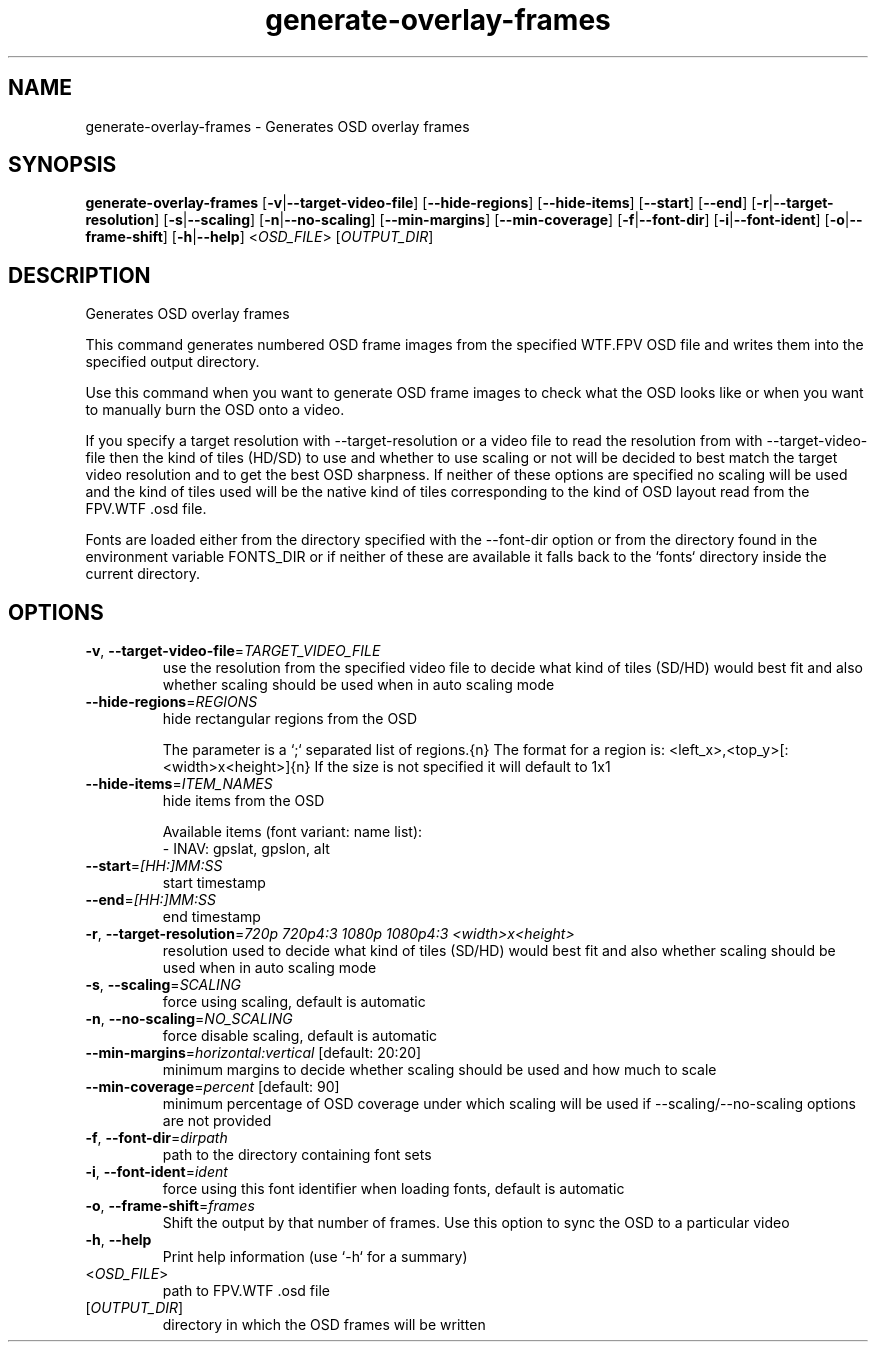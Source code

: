 .ie \n(.g .ds Aq \(aq
.el .ds Aq '
.TH generate-overlay-frames 1  "generate-overlay-frames " 
.SH NAME
generate\-overlay\-frames \- Generates OSD overlay frames
.SH SYNOPSIS
\fBgenerate\-overlay\-frames\fR [\fB\-v\fR|\fB\-\-target\-video\-file\fR] [\fB\-\-hide\-regions\fR] [\fB\-\-hide\-items\fR] [\fB\-\-start\fR] [\fB\-\-end\fR] [\fB\-r\fR|\fB\-\-target\-resolution\fR] [\fB\-s\fR|\fB\-\-scaling\fR] [\fB\-n\fR|\fB\-\-no\-scaling\fR] [\fB\-\-min\-margins\fR] [\fB\-\-min\-coverage\fR] [\fB\-f\fR|\fB\-\-font\-dir\fR] [\fB\-i\fR|\fB\-\-font\-ident\fR] [\fB\-o\fR|\fB\-\-frame\-shift\fR] [\fB\-h\fR|\fB\-\-help\fR] <\fIOSD_FILE\fR> [\fIOUTPUT_DIR\fR] 
.SH DESCRIPTION
Generates OSD overlay frames
.PP
This command generates numbered OSD frame images from the specified WTF.FPV OSD file and writes them into the specified output directory.
.PP
Use this command when you want to generate OSD frame images to check what the OSD looks like or when you want to manually burn the OSD onto a video.
.PP
If you specify a target resolution with \-\-target\-resolution or a video file to read the resolution from with \-\-target\-video\-file then the kind of tiles (HD/SD) to use and whether to use scaling or not will be decided to best match the target video resolution and to get the best OSD sharpness. If neither of these options are specified no scaling will be used and the kind of tiles used will be the native kind of tiles corresponding to the kind of OSD layout read from the FPV.WTF .osd file.
.PP
Fonts are loaded either from the directory specified with the \-\-font\-dir option or from the directory found in the environment variable FONTS_DIR or if neither of these are available it falls back to the `fonts` directory inside the current directory.
.SH OPTIONS
.TP
\fB\-v\fR, \fB\-\-target\-video\-file\fR=\fITARGET_VIDEO_FILE\fR
use the resolution from the specified video file to decide what kind of tiles (SD/HD) would best fit and also whether scaling should be used when in auto scaling mode
.TP
\fB\-\-hide\-regions\fR=\fIREGIONS\fR
hide rectangular regions from the OSD

The parameter is a `;` separated list of regions.{n} The format for a region is: <left_x>,<top_y>[:<width>x<height>]{n} If the size is not specified it will default to 1x1
.TP
\fB\-\-hide\-items\fR=\fIITEM_NAMES\fR
hide items from the OSD

Available items (font variant: name list):
  \- INAV: gpslat, gpslon, alt
.TP
\fB\-\-start\fR=\fI[HH:]MM:SS\fR
start timestamp
.TP
\fB\-\-end\fR=\fI[HH:]MM:SS\fR
end timestamp
.TP
\fB\-r\fR, \fB\-\-target\-resolution\fR=\fI720p 720p4:3 1080p 1080p4:3 <width>x<height>\fR
resolution used to decide what kind of tiles (SD/HD) would best fit and also whether scaling should be used when in auto scaling mode
.TP
\fB\-s\fR, \fB\-\-scaling\fR=\fISCALING\fR
force using scaling, default is automatic
.TP
\fB\-n\fR, \fB\-\-no\-scaling\fR=\fINO_SCALING\fR
force disable scaling, default is automatic
.TP
\fB\-\-min\-margins\fR=\fIhorizontal:vertical\fR [default: 20:20]
minimum margins to decide whether scaling should be used and how much to scale
.TP
\fB\-\-min\-coverage\fR=\fIpercent\fR [default: 90]
minimum percentage of OSD coverage under which scaling will be used if \-\-scaling/\-\-no\-scaling options are not provided
.TP
\fB\-f\fR, \fB\-\-font\-dir\fR=\fIdirpath\fR
path to the directory containing font sets
.TP
\fB\-i\fR, \fB\-\-font\-ident\fR=\fIident\fR
force using this font identifier when loading fonts, default is automatic
.TP
\fB\-o\fR, \fB\-\-frame\-shift\fR=\fIframes\fR
Shift the output by that number of frames. Use this option to sync the OSD to a particular video
.TP
\fB\-h\fR, \fB\-\-help\fR
Print help information (use `\-h` for a summary)
.TP
<\fIOSD_FILE\fR>
path to FPV.WTF .osd file
.TP
[\fIOUTPUT_DIR\fR]
directory in which the OSD frames will be written
